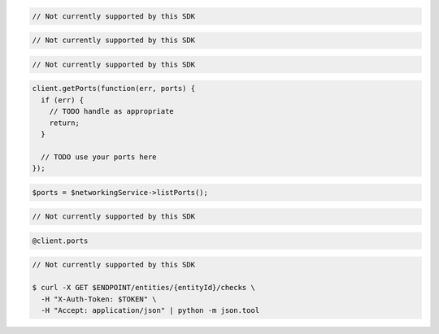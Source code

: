 .. code-block:: csharp

  // Not currently supported by this SDK

.. code-block:: go

  // Not currently supported by this SDK

.. code-block:: java

  // Not currently supported by this SDK

.. code-block:: javascript

  client.getPorts(function(err, ports) {
    if (err) {
      // TODO handle as appropriate
      return;
    }

    // TODO use your ports here
  });

.. code-block:: php

  $ports = $networkingService->listPorts();

.. code-block:: python

  // Not currently supported by this SDK

.. code-block:: ruby

  @client.ports

.. code-block:: sh

  // Not currently supported by this SDK

  $ curl -X GET $ENDPOINT/entities/{entityId}/checks \
    -H "X-Auth-Token: $TOKEN" \
    -H "Accept: application/json" | python -m json.tool
